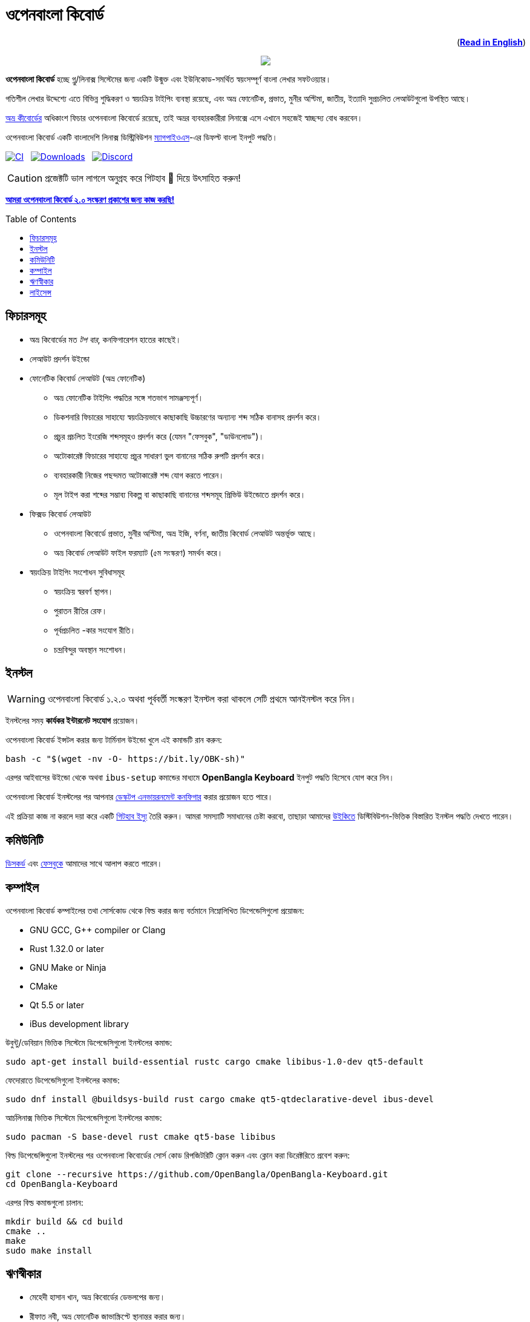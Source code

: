 //Ref : https://gist.github.com/dcode/0cfbf2699a1fe9b46ff04c41721dda74
= ওপেনবাংলা কিবোর্ড
ifdef::env-github[]
:imagesdir:
 https://gist.githubusercontent.com/path/to/gist/revision/dir/with/all/images
:tip-caption: :bulb:
:note-caption: :information_source:
:important-caption: :heavy_exclamation_mark:
:caution-caption: :fire:
:warning-caption: :warning:
endif::[]
ifndef::env-github[]
:imagesdir: .
endif::[]
:toc:
:toc-placement!:

++++
<p align=right>(<a href="README.adoc"><b>Read in English</b></a>)</p>
++++

//HTML for formating the logo

++++
<p align="center">
<img src="https://github.com/OpenBangla/OpenBangla-Keyboard/raw/master/data/128.png">
</p>
++++


*ওপেনবাংলা কিবোর্ড* হচ্ছে গ্নু/লিনাক্স সিস্টেমের জন্য একটি উন্মুক্ত এবং ইউনিকোড-সমর্থিত স্বয়ংসম্পূর্ণ বাংলা লেখার সফটওয়্যার।

গতিশীল লেখার উদ্দেশ্যে এতে বিভিন্ন শুদ্ধিকরণ ও স্বয়ংক্রিয় টাইপিং ব্যবস্থা রয়েছে, এবং অভ্র ফোনেটিক, প্রভাত, মুনীর অপ্টিমা, জাতীয়, ইত্যাদি সুপ্রচলিত লেআউটগুলো উপস্থিত আছে।

https://www.omicronlab.com/avro-keyboard.html[অভ্র কীবোর্ডের] অধিকাংশ ফিচার ওপেনবাংলা কিবোর্ডে রয়েছে, তাই অভ্রর ব্যবহারকারীরা লিনাক্সে এসে এখানে সহজেই স্বাচ্ছন্দ্য বোধ করবেন।

ওপেনবাংলা কিবোর্ড একটি বাংলাদেশি লিনাক্স ডিস্ট্রিবিউশন http://www.magpieos.net[ম্যাগপাইওএস]-এর ডিফল্ট বাংলা ইনপুট পদ্ধতি।

image:https://github.com/OpenBangla/OpenBangla-Keyboard/workflows/CI/badge.svg[CI, link=https://github.com/OpenBangla/OpenBangla-Keyboard/actions?query=workflow%3ACI+branch%3Amaster] {nbsp}
image:https://img.shields.io/github/downloads/OpenBangla/OpenBangla-Keyboard/total.svg[Downloads, link=https://img.shields.io/github/downloads/OpenBangla/OpenBangla-Keyboard/total.svg] {nbsp}
image:https://img.shields.io/discord/436879388362014740.svg[Discord, link=https://discord.gg/HXK7QnJ]

CAUTION: প্রজেক্টটি ভাল লাগলে অনুগ্রহ করে গিটহাব 🌟 দিয়ে উৎসাহিত করুন!

https://github.com/OpenBangla/OpenBangla-Keyboard/projects/1[**আমরা ওপেনবাংলা কিবোর্ড ২.০ সংস্করণ প্রকাশের জন্য কাজ করছি!**]

toc::[]


== ফিচারসমূহ
* অভ্র কিবোর্ডের মত _টপ বার_, কনফিগারেশন হাতের কাছেই।
* লেআউট প্রদর্শন উইন্ডো
* ফোনেটিক কিবোর্ড লেআউট (অভ্র ফোনেটিক)
  ** অভ্র ফোনেটিক টাইপিং পদ্ধতির সঙ্গে শতভাগ সামঞ্জস্যপূর্ণ।
  ** ডিকশনারি ফিচারের সাহায্যে স্বয়ংক্রিয়ভাবে কাছাকাছি উচ্চারণের অন্যান্য শব্দ সঠিক বানাসহ প্রদর্শন করে।
  ** প্রচুর প্রচলিত ইংরেজি শব্দসমূহও প্রদর্শন করে (যেমন "ফেসবুক", "ডাউনলোড")।
  ** অটোকারেক্ট ফিচারের সাহায্যে প্রচুর সাধারণ ভুল বানানের সঠিক রুপটি প্রদর্শন করে।
  ** ব্যবহারকারী নিজের পছন্দমত অটোকারেক্ট শব্দ যোগ করতে পারেন।
  ** মূল টাইপ করা শব্দের সম্ভাব্য বিকল্প বা কাছাকাছি বানানের শব্দসমূহ প্রিভিউ উইন্ডোতে প্রদর্শন করে।
* ফিক্সড কিবোর্ড লেআউট
  ** ওপেনবাংলা কিবোর্ডে প্রভাত, মুনীর অপ্টিমা, অভ্র ইজি, বর্ণনা, জাতীয় কিবোর্ড লেআউট অন্তর্ভূক্ত আছে।
  ** অভ্র কিবোর্ড লেআউট ফাইল ফরম্যাট (৫ম সংস্করণ) সমর্থন করে।
* স্বয়ংক্রিয় টাইপিং সংশোধন সুবিধাসমূহ
  ** স্বয়ংক্রিয় স্বরবর্ণ স্থাপন।
  ** পুরাতন রীতির রেফ।
  ** পূর্বপ্রচলিত -কার সংযোগ রীতি।
  ** চন্দ্রবিন্দুর অবস্থান সংশোধন।


== ইনস্টল

WARNING: ওপেনবাংলা কিবোর্ড ১.২.০ অথবা পূর্ববর্তী সংস্করণ ইনস্টল করা থাকলে সেটি প্রথমে আনইনস্টল করে নিন।

ইনস্টলের সময় **কার্যকর ইন্টারনেট সংযোগ** প্রয়োজন।

ওপেনবাংলা কিবোর্ড ইন্সটল করার জন্য টার্মিনাল উইন্ডো খুলে এই কমান্ডটি রান করুন:
```bash
bash -c "$(wget -nv -O- https://bit.ly/OBK-sh)"
```

এরপর আইবাসের উইন্ডো থেকে অথবা `ibus-setup` কমান্ডের মাধ্যমে **OpenBangla Keyboard** ইনপুট পদ্ধতি হিসেবে যোগ করে নিন।

ওপেনবাংলা কিবোর্ড ইনস্টলের পর আপনার https://github.com/OpenBangla/OpenBangla-Keyboard/wiki/Configuring-Environment[ডেস্কটপ এনভায়রনমেন্ট কনফিগার] করার প্রয়োজন হতে পারে।

এই প্রক্রিয়া কাজ না করলে দয়া করে একটি https://github.com/OpenBangla/OpenBangla-Keyboard/issues[গিটহাব ইস্যু] তৈরি করুন। আমরা সমস্যাটি সমাধানের চেষ্টা করবো, তাছাড়া আমাদের https://github.com/OpenBangla/OpenBangla-Keyboard/wiki/Installing-OpenBangla-Keyboard[উইকিতে] ডিস্টিবিউশন-ভিত্তিক বিস্তারিত ইনস্টল পদ্ধতি দেখতে পারেন।


== কমিউনিটি
https://discord.gg/HXK7QnJ[ডিসকর্ড] এবং https://www.facebook.com/openbanglakeyboard[ফেসবুকে] আমাদের সাথে আলাপ করতে পারেন।

== কম্পাইল

ওপেনবাংলা কিবোর্ড কম্পাইলের তথা সোর্সকোড থেকে বিল্ড করার জন্য বর্তমানে নিম্নোলিখিত ডিপেন্ডেসিগুলো প্রয়োজন:

* GNU GCC, G++ compiler or Clang
* Rust 1.32.0 or later
* GNU Make or Ninja
* CMake
* Qt 5.5 or later
* iBus development library

উবুন্টু/ডেবিয়ান ভিত্তিক সিস্টেমে ডিপেন্ডেসিগুলো ইনস্টলের কমান্ড:
```bash
sudo apt-get install build-essential rustc cargo cmake libibus-1.0-dev qt5-default
```
ফেদোরাতে ডিপেন্ডেসিগুলো ইনস্টলের কমান্ড:
```bash
sudo dnf install @buildsys-build rust cargo cmake qt5-qtdeclarative-devel ibus-devel
```
আর্চলিনাক্স ভিত্তিক সিস্টেমে ডিপেন্ডেসিগুলো ইনস্টলের কমান্ড:
```bash
sudo pacman -S base-devel rust cmake qt5-base libibus
```

বিল্ড ডিপেন্ডেন্সিগুলো ইনস্টলের পর ওপেনবাংলা কিবোর্ডের সোর্স কোড রিপজিটরিটি ক্লোন করুন এবং ক্লোন করা ডিরেক্টরিতে প্রবেশ করুন:
```bash
git clone --recursive https://github.com/OpenBangla/OpenBangla-Keyboard.git
cd OpenBangla-Keyboard
```
এরপর বিল্ড কমান্ডগুলো চালান:
```bash
mkdir build && cd build
cmake ..
make
sudo make install
```


== ঋণস্বীকার
 * মেহেদী হাসান খান, অভ্র কিবোর্ডের ডেভলপের জন্য।
 * রীফাত নবী, অভ্র ফোনেটিক জাভাস্ক্রিপ্টে স্থানান্তর করার জন্য।
 * https://github.com/sarim[সারিম খান], আইবাস-অভ্র ডেভলপের জন্য।
 * https://github.com/alex-spataru/QSimpleUpdater[QSimpleUpdater], হালনাগাদকরণ লাইব্রেরির জন্য।


== লাইসেন্স
এই প্রজেক্টটি https://opensource.org/licenses/GPL-3.0[জিপিএল ৩] লাইসেন্সের অধীন।

https://github.com/mominul[মুহম্মদ মমিনুল হক] এবং https://github.com/OpenBangla/OpenBangla-Keyboard/graphs/contributors[✨ অবদানকারীদের ✨] {nbsp} ❤️ {nbsp} দিয়ে তৈরি!
